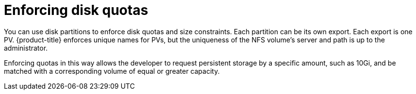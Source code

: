 // Module included in the following assemblies:
//
// * storage/persistent_storage/persistent-storage-nfs.adoc

[id="nfs-enforcing-disk-quota_{context}"]
= Enforcing disk quotas

You can use disk partitions to enforce disk quotas and size constraints.
Each partition can be its own export. Each export is one PV.
{product-title} enforces unique names for PVs, but the uniqueness of the
NFS volume's server and path is up to the administrator.

Enforcing quotas in this way allows the developer to request persistent
storage by a specific amount, such as 10Gi, and be matched with a
corresponding volume of equal or greater capacity.
